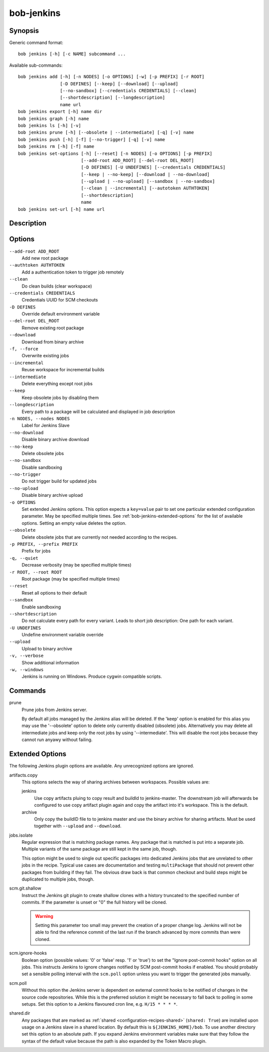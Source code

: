bob-jenkins
===========

.. only:: not man

   Name
   ----

   bob-jenkins - Configure Jenkins server

Synopsis
--------

Generic command format:

::

    bob jenkins [-h] [-c NAME] subcommand ...

Available sub-commands:

::

    bob jenkins add [-h] [-n NODES] [-o OPTIONS] [-w] [-p PREFIX] [-r ROOT]
                    [-D DEFINES] [--keep] [--download] [--upload]
                    [--no-sandbox] [--credentials CREDENTIALS] [--clean]
                    [--shortdescription] [--longdescription]
                    name url
    bob jenkins export [-h] name dir
    bob jenkins graph [-h] name
    bob jenkins ls [-h] [-v]
    bob jenkins prune [-h] [--obsolete | --intermediate] [-q] [-v] name
    bob jenkins push [-h] [-f] [--no-trigger] [-q] [-v] name
    bob jenkins rm [-h] [-f] name
    bob jenkins set-options [-h] [--reset] [-n NODES] [-o OPTIONS] [-p PREFIX]
                            [--add-root ADD_ROOT] [--del-root DEL_ROOT]
                            [-D DEFINES] [-U UNDEFINES] [--credentials CREDENTIALS]
                            [--keep | --no-keep] [--download | --no-download]
                            [--upload | --no-upload] [--sandbox | --no-sandbox]
                            [--clean | --incremental] [--autotoken AUTHTOKEN]
                            [--shortdescription]
                            name
    bob jenkins set-url [-h] name url


Description
-----------

Options
-------

``--add-root ADD_ROOT``
    Add new root package

``--authtoken AUTHTOKEN``
    Add a authentication token to trigger job remotely

``--clean``
    Do clean builds (clear workspace)

``--credentials CREDENTIALS``
    Credentials UUID for SCM checkouts

``-D DEFINES``
    Override default environment variable

``--del-root DEL_ROOT``
    Remove existing root package

``--download``
    Download from binary archive

``-f, --force``
    Overwrite existing jobs

``--incremental``
    Reuse workspace for incremental builds

``--intermediate``
    Delete everything except root jobs

``--keep``
    Keep obsolete jobs by disabling them

``--longdescription``
    Every path to a package will be calculated and displayed in job description

``-n NODES, --nodes NODES``
    Label for Jenkins Slave

``--no-download``
    Disable binary archive download

``--no-keep``
    Delete obsolete jobs

``--no-sandbox``
    Disable sandboxing

``--no-trigger``
    Do not trigger build for updated jobs

``--no-upload``
    Disable binary archive upload

``-o OPTIONS``
    Set extended Jenkins options. This option expects a ``key=value`` pair to
    set one particular extended configuration parameter. May be specified
    multiple times. See :ref:`bob-jenkins-extended-options` for the list of
    available options. Setting an empty value deletes the option.

``--obsolete``
    Delete obsolete jobs that are currently not needed according to the
    recipes.

``-p PREFIX, --prefix PREFIX``
    Prefix for jobs

``-q, --quiet``
    Decrease verbosity (may be specified multiple times)

``-r ROOT, --root ROOT``
    Root package (may be specified multiple times)

``--reset``
    Reset all options to their default

``--sandbox``
    Enable sandboxing

``--shortdescription``
    Do not calculate every path for every variant.
    Leads to short job description: One path for each variant.

``-U UNDEFINES``
    Undefine environment variable override

``--upload``
    Upload to binary archive

``-v, --verbose``
    Show additional information

``-w, --windows``
    Jenkins is running on Windows. Produce cygwin compatible scripts.

Commands
--------

prune
    Prune jobs from Jenkins server.

    By default all jobs managed by the Jenkins alias will be deleted. If the
    'keep' option is enabled for this alias you may use the '--obsolete' option
    to delete only currently disabled (obsolete) jobs. Alternatively you may
    delete all intermediate jobs and keep only the root jobs by using
    '--intermediate'. This will disable the root jobs because they cannot run
    anyawy without failing.

.. _bob-jenkins-extended-options:

Extended Options
----------------

The following Jenkins plugin options are available. Any unrecognized options
are ignored.

artifacts.copy
    This options selects the way of sharing archives between workspaces.
    Possible values are:

    jenkins
         Use copy artifacts pluing to copy result and buildId to jenkins-master.
         The downstream job will afterwards be configured to use copy artifact
         plugin again and copy the artifact into it's workspace. This is the
         default.

    archive
         Only copy the buildID file to to jenkins master and use the binary
         archive for sharing artifacts. Must be used together with ``--upload``
         and ``--download``.

jobs.isolate
    Regular expression that is matching package names. Any package that is
    matched is put into a separate job. Multiple variants of the same package
    are still kept in the same job, though.

    This option might be used to single out specific packages into dedicated
    Jenkins jobs that are unrelated to other jobs in the recipe. Typical use
    cases are documentation and testing ``multiPackage`` that should not
    prevent other packages from building if they fail. The obvious draw back is
    that common checkout and build steps might be duplicated to multiple jobs,
    though.

scm.git.shallow
    Instruct the Jenkins git plugin to create shallow clones with a history
    truncated to the specified number of commits. If the parameter is unset
    or "0" the full history will be cloned.

    .. warning::
       Setting this parameter too small may prevent the creation of a proper
       change log. Jenkins will not be able to find the reference commit of
       the last run if the branch advanced by more commits than were cloned.

scm.ignore-hooks
    Boolean option (possible values: '0' or 'false' resp. '1' or 'true') to set
    the "Ignore post-commit hooks" option on all jobs. This instructs Jenkins
    to ignore changes notified by SCM post-commit hooks if enabled. You should
    probably set a sensible polling interval with the ``scm.poll`` option
    unless you want to trigger the generated jobs manually.

scm.poll
    Without this option the Jenkins server is dependent on external commit
    hooks to be notified of changes in the source code repositories. While this
    is the preferred solution it might be necessary to fall back to polling in
    some setups. Set this option to a Jenkins flavoured cron line, e.g.
    ``H/15 * * * *``.

shared.dir
    Any packages that are marked as :ref:`shared <configuration-recipes-shared>`
    (``shared: True``) are installed upon usage on a Jenkins slave in a shared
    location. By default this is ``${JENKINS_HOME}/bob``. To use another
    directory set this option to an absolute path. If you expand Jenkins
    environment variables make sure that they follow the syntax of the default
    value because the path is also expanded by the Token Macro plugin.



